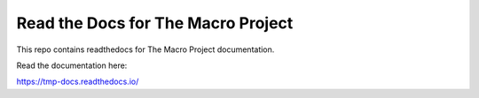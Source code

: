 Read the Docs for The Macro Project
=======================================

This repo contains readthedocs for The Macro Project documentation.

Read the documentation here:

https://tmp-docs.readthedocs.io/
